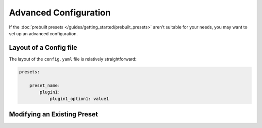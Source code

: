 Advanced Configuration
======================

If the :doc:`prebuilt presets </guides/getting_started/prebuilt_presets>` aren't suitable for your needs, you may want to set up an advanced configuration.

Layout of a Config file
-----------------------

The layout of the ``config.yaml`` file is relatively straightforward:

.. code-block:: yaml

    presets:

        preset_name:
            plugin1:
                plugin1_option1: value1


Modifying an Existing Preset
----------------------------
